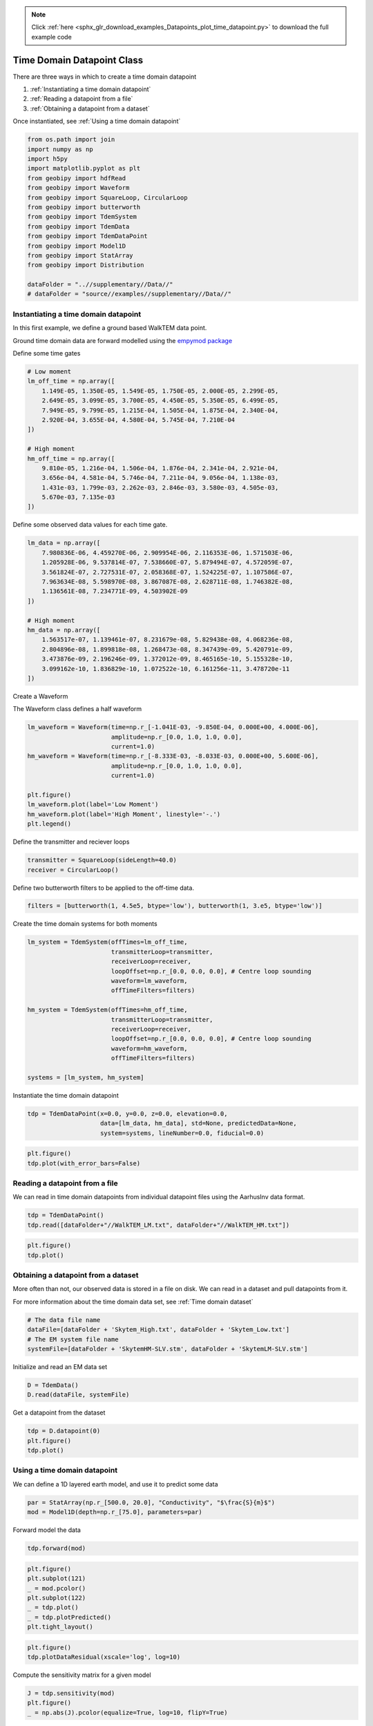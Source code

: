 .. note::
    :class: sphx-glr-download-link-note

    Click :ref:`here <sphx_glr_download_examples_Datapoints_plot_time_datapoint.py>` to download the full example code
.. rst-class:: sphx-glr-example-title

.. _sphx_glr_examples_Datapoints_plot_time_datapoint.py:


Time Domain Datapoint Class
---------------------------

There are three ways in which to create a time domain datapoint

1) :ref:`Instantiating a time domain datapoint`

2) :ref:`Reading a datapoint from a file`

3) :ref:`Obtaining a datapoint from a dataset`

Once instantiated, see :ref:`Using a time domain datapoint`


.. code-block:: default

    from os.path import join
    import numpy as np
    import h5py
    import matplotlib.pyplot as plt
    from geobipy import hdfRead
    from geobipy import Waveform
    from geobipy import SquareLoop, CircularLoop
    from geobipy import butterworth
    from geobipy import TdemSystem
    from geobipy import TdemData
    from geobipy import TdemDataPoint
    from geobipy import Model1D
    from geobipy import StatArray
    from geobipy import Distribution

    dataFolder = "..//supplementary//Data//"
    # dataFolder = "source//examples//supplementary//Data//"


Instantiating a time domain datapoint
+++++++++++++++++++++++++++++++++++++

In this first example, we define a ground based WalkTEM data point.

Ground time domain data are forward modelled using the `empymod package <https://empymod.readthedocs.io/en/stable/index.html>`_

Define some time gates


.. code-block:: default


    # Low moment
    lm_off_time = np.array([
        1.149E-05, 1.350E-05, 1.549E-05, 1.750E-05, 2.000E-05, 2.299E-05,
        2.649E-05, 3.099E-05, 3.700E-05, 4.450E-05, 5.350E-05, 6.499E-05,
        7.949E-05, 9.799E-05, 1.215E-04, 1.505E-04, 1.875E-04, 2.340E-04,
        2.920E-04, 3.655E-04, 4.580E-04, 5.745E-04, 7.210E-04
    ])

    # High moment
    hm_off_time = np.array([
        9.810e-05, 1.216e-04, 1.506e-04, 1.876e-04, 2.341e-04, 2.921e-04,
        3.656e-04, 4.581e-04, 5.746e-04, 7.211e-04, 9.056e-04, 1.138e-03,
        1.431e-03, 1.799e-03, 2.262e-03, 2.846e-03, 3.580e-03, 4.505e-03,
        5.670e-03, 7.135e-03
    ])


Define some observed data values for each time gate.


.. code-block:: default

    lm_data = np.array([
        7.980836E-06, 4.459270E-06, 2.909954E-06, 2.116353E-06, 1.571503E-06,
        1.205928E-06, 9.537814E-07, 7.538660E-07, 5.879494E-07, 4.572059E-07,
        3.561824E-07, 2.727531E-07, 2.058368E-07, 1.524225E-07, 1.107586E-07,
        7.963634E-08, 5.598970E-08, 3.867087E-08, 2.628711E-08, 1.746382E-08,
        1.136561E-08, 7.234771E-09, 4.503902E-09
    ])

    # High moment
    hm_data = np.array([
        1.563517e-07, 1.139461e-07, 8.231679e-08, 5.829438e-08, 4.068236e-08,
        2.804896e-08, 1.899818e-08, 1.268473e-08, 8.347439e-09, 5.420791e-09,
        3.473876e-09, 2.196246e-09, 1.372012e-09, 8.465165e-10, 5.155328e-10,
        3.099162e-10, 1.836829e-10, 1.072522e-10, 6.161256e-11, 3.478720e-11
    ])


Create a Waveform

The Waveform class defines a half waveform


.. code-block:: default

    lm_waveform = Waveform(time=np.r_[-1.041E-03, -9.850E-04, 0.000E+00, 4.000E-06],
                           amplitude=np.r_[0.0, 1.0, 1.0, 0.0],
                           current=1.0)
    hm_waveform = Waveform(time=np.r_[-8.333E-03, -8.033E-03, 0.000E+00, 5.600E-06],
                           amplitude=np.r_[0.0, 1.0, 1.0, 0.0],
                           current=1.0)

    plt.figure()
    lm_waveform.plot(label='Low Moment')
    hm_waveform.plot(label='High Moment', linestyle='-.')
    plt.legend()


Define the transmitter and reciever loops


.. code-block:: default

    transmitter = SquareLoop(sideLength=40.0)
    receiver = CircularLoop()


Define two butterworth filters to be applied to the off-time data.


.. code-block:: default

    filters = [butterworth(1, 4.5e5, btype='low'), butterworth(1, 3.e5, btype='low')]


Create the time domain systems for both moments


.. code-block:: default

    lm_system = TdemSystem(offTimes=lm_off_time,
                           transmitterLoop=transmitter,
                           receiverLoop=receiver,
                           loopOffset=np.r_[0.0, 0.0, 0.0], # Centre loop sounding
                           waveform=lm_waveform,
                           offTimeFilters=filters)

    hm_system = TdemSystem(offTimes=hm_off_time,
                           transmitterLoop=transmitter,
                           receiverLoop=receiver,
                           loopOffset=np.r_[0.0, 0.0, 0.0], # Centre loop sounding
                           waveform=hm_waveform,
                           offTimeFilters=filters)

    systems = [lm_system, hm_system]


Instantiate the time domain datapoint


.. code-block:: default

    tdp = TdemDataPoint(x=0.0, y=0.0, z=0.0, elevation=0.0,
                        data=[lm_data, hm_data], std=None, predictedData=None,
                        system=systems, lineNumber=0.0, fiducial=0.0)



.. code-block:: default

    plt.figure()
    tdp.plot(with_error_bars=False)



Reading a datapoint from a file
+++++++++++++++++++++++++++++++
We can read in time domain datapoints from individual datapoint files using the
AarhusInv data format.


.. code-block:: default

    tdp = TdemDataPoint()
    tdp.read([dataFolder+"//WalkTEM_LM.txt", dataFolder+"//WalkTEM_HM.txt"])



.. code-block:: default

    plt.figure()
    tdp.plot()


Obtaining a datapoint from a dataset
++++++++++++++++++++++++++++++++++++
More often than not, our observed data is stored in a file on disk.
We can read in a dataset and pull datapoints from it.

For more information about the time domain data set, see :ref:`Time domain dataset`


.. code-block:: default


    # The data file name
    dataFile=[dataFolder + 'Skytem_High.txt', dataFolder + 'Skytem_Low.txt']
    # The EM system file name
    systemFile=[dataFolder + 'SkytemHM-SLV.stm', dataFolder + 'SkytemLM-SLV.stm']


Initialize and read an EM data set


.. code-block:: default

    D = TdemData()
    D.read(dataFile, systemFile)


Get a datapoint from the dataset


.. code-block:: default

    tdp = D.datapoint(0)
    plt.figure()
    tdp.plot()


Using a time domain datapoint
+++++++++++++++++++++++++++++

We can define a 1D layered earth model, and use it to predict some data


.. code-block:: default

    par = StatArray(np.r_[500.0, 20.0], "Conductivity", "$\frac{S}{m}$")
    mod = Model1D(depth=np.r_[75.0], parameters=par)


Forward model the data


.. code-block:: default

    tdp.forward(mod)



.. code-block:: default

    plt.figure()
    plt.subplot(121)
    _ = mod.pcolor()
    plt.subplot(122)
    _ = tdp.plot()
    _ = tdp.plotPredicted()
    plt.tight_layout()



.. code-block:: default

    plt.figure()
    tdp.plotDataResidual(xscale='log', log=10)


Compute the sensitivity matrix for a given model


.. code-block:: default

    J = tdp.sensitivity(mod)
    plt.figure()
    _ = np.abs(J).pcolor(equalize=True, log=10, flipY=True)


Attaching statistical descriptors to the datapoint
++++++++++++++++++++++++++++++++++++++++++++++++++

Define a multivariate log normal distribution as the prior on the predicted data.


.. code-block:: default

    tdp.predictedData.setPrior('MvLogNormal', tdp.data[tdp.active], tdp.std[tdp.active]**2.0)


This allows us to evaluate the likelihood of the predicted data


.. code-block:: default

    print(tdp.likelihood(log=True))
    # Or the misfit
    print(tdp.dataMisfit())


We can perform a quick search for the best fitting half space


.. code-block:: default

    halfspace = tdp.FindBestHalfSpace()
    print('Best half space conductivity is {} $S/m$'.format(halfspace.par))
    plt.figure()
    _ = tdp.plot()
    _ = tdp.plotPredicted()


Compute the misfit between observed and predicted data


.. code-block:: default

    print(tdp.dataMisfit())


Plot the misfits for a range of half space conductivities


.. code-block:: default

    plt.figure()
    _ = tdp.plotHalfSpaceResponses(-6.0, 4.0, 200)
    plt.title("Halfspace responses")


We can attach priors to the height of the datapoint,
the relative error multiplier, and the additive error noise floor


.. code-block:: default


    # Set values of relative and additive error for both systems.
    tdp.relErr = [0.05, 0.05]
    tdp.addErr = [1e-11, 1e-12]

    # Define the distributions used as priors.
    heightPrior = Distribution('Uniform', min=np.float64(tdp.z) - 2.0, max=np.float64(tdp.z) + 2.0)
    relativePrior = Distribution('Uniform', min=np.r_[0.01, 0.01], max=np.r_[0.5, 0.5])
    additivePrior = Distribution('Uniform', min=np.r_[1e-12, 1e-13], max=np.r_[1e-10, 1e-11], log=True)
    tdp.setPriors(heightPrior, relativePrior, additivePrior)


In order to perturb our solvable parameters, we need to attach proposal distributions


.. code-block:: default

    heightProposal = Distribution('Normal', mean=tdp.z, variance = 0.01)
    relativeProposal = Distribution('MvNormal', mean=tdp.relErr, variance=2.5e-7)
    additiveProposal = Distribution('MvLogNormal', mean=tdp.addErr, variance=2.5e-3, linearSpace=True)
    tdp.setProposals(heightProposal, relativeProposal, additiveProposal)


With priorss set we can auto generate the posteriors


.. code-block:: default

    tdp.setPosteriors()


Perturb the datapoint and record the perturbations


.. code-block:: default

    for i in range(1000):
        tdp.perturb(True, True, True, False)
        tdp.updatePosteriors()


Plot the posterior distributions


.. code-block:: default

    plt.figure()
    _ = tdp.z.plotPosteriors()



.. code-block:: default

    plt.figure()
    _ = tdp.relErr.plotPosteriors()



.. code-block:: default

    plt.figure()
    _ = tdp.addErr.plotPosteriors()


File Format for a time domain datapoint
+++++++++++++++++++++++++++++++++++++++
Here we describe the file format for a time domain datapoint.

For individual datapoints we are using the AarhusInv data format.

Here we take the description for the AarhusInv TEM data file, modified to reflect what we can
currently handle in GeoBIPy.

Line 1 :: string
  User-defined label describing the TEM datapoint.
  This line must contain the following, separated by semicolons.
  XUTM=
  YUTM=
  Elevation=
  StationNumber=
  LineNumber=
  Current=

Line 2 :: first integer, sourceType
  7 = Rectangular loop source parallel to the x - y plane
Line 2 :: second integer, polarization
  3 = Vertical magnetic field

Line 3 :: 6 floats, transmitter and receiver offsets relative to X/Y UTM location.
  If sourceType = 7, Position of the center loop sounding.

Line 4 :: Transmitter loop dimensions
  If sourceType = 7, 2 floats.  Loop side length in the x and y directions

Line 5 :: Fixed
  3 3 3

Line 6 :: first integer, transmitter waveform type. Fixed
  3 = User defined waveform.

Line 6 :: second integer, number of transmitter waveforms. Fixed
  1

Line 7 :: transmitter waveform definition
  A user-defined waveform with piecewise linear segments.
  A full transmitter waveform definition consists of a number of linear segments
  This line contains an integer as the first entry, which specifies the number of
  segments, followed by each segment with 4 floats each. The 4 floats per segment
  are the start and end times, and start and end amplitudes of the waveform. e.g.
  3  -8.333e-03 -8.033e-03 0.0 1.0 -8.033e-03 0.0 1.0 1.0 0.0 5.4e-06 1.0 0.0

Line 8 :: On time information. Not used but needs specifying.
  1 1 1

Line 9 :: On time low-pass filters.  Not used but need specifying.
  0

Line 10 :: On time high-pass filters. Not used but need specifying.
  0

Line 11 :: Front-gate time. Not used but need specifying.
  0.0

Line 12 :: first integer, Number of off time filters
  Number of filters

Line 12 :: second integer, Order of the butterworth filter
  1 or 2

Line 12 :: cutoff frequencies Hz, one per the number of filters
  e.g. 4.5e5

Line 13 :: Off time high pass filters.
  See Line 12

Lines after 13 contain 3 columns that pertain to
Measurement Time, Data Value, Estimated Standard Deviation

Example data files are contained in
`the supplementary folder`_ in this repository

.. _the supplementary folder: https://github.com/usgs/geobipy/tree/master/documentation_source/source/examples/supplementary/Data


.. rst-class:: sphx-glr-timing

   **Total running time of the script:** ( 0 minutes  0.000 seconds)


.. _sphx_glr_download_examples_Datapoints_plot_time_datapoint.py:


.. only :: html

 .. container:: sphx-glr-footer
    :class: sphx-glr-footer-example



  .. container:: sphx-glr-download

     :download:`Download Python source code: plot_time_datapoint.py <plot_time_datapoint.py>`



  .. container:: sphx-glr-download

     :download:`Download Jupyter notebook: plot_time_datapoint.ipynb <plot_time_datapoint.ipynb>`


.. only:: html

 .. rst-class:: sphx-glr-signature

    `Gallery generated by Sphinx-Gallery <https://sphinx-gallery.github.io>`_
